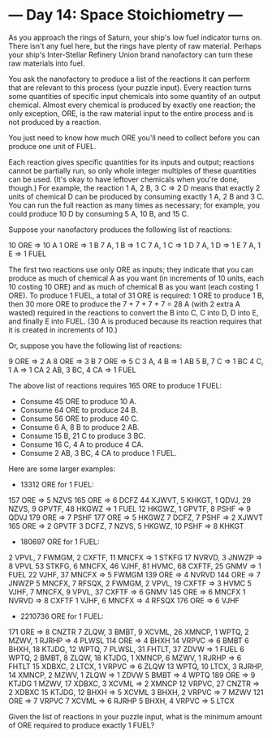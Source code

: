 * --- Day 14: Space Stoichiometry ---

   As you approach the rings of Saturn, your ship's low fuel indicator turns
   on. There isn't any fuel here, but the rings have plenty of raw material.
   Perhaps your ship's Inter-Stellar Refinery Union brand nanofactory can
   turn these raw materials into fuel.

   You ask the nanofactory to produce a list of the reactions it can perform
   that are relevant to this process (your puzzle input). Every reaction
   turns some quantities of specific input chemicals into some quantity of an
   output chemical. Almost every chemical is produced by exactly one
   reaction; the only exception, ORE, is the raw material input to the entire
   process and is not produced by a reaction.

   You just need to know how much ORE you'll need to collect before you can
   produce one unit of FUEL.

   Each reaction gives specific quantities for its inputs and output;
   reactions cannot be partially run, so only whole integer multiples of
   these quantities can be used. (It's okay to have leftover chemicals when
   you're done, though.) For example, the reaction 1 A, 2 B, 3 C => 2 D means
   that exactly 2 units of chemical D can be produced by consuming exactly 1
   A, 2 B and 3 C. You can run the full reaction as many times as necessary;
   for example, you could produce 10 D by consuming 5 A, 10 B, and 15 C.

   Suppose your nanofactory produces the following list of reactions:

 10 ORE => 10 A
 1 ORE => 1 B
 7 A, 1 B => 1 C
 7 A, 1 C => 1 D
 7 A, 1 D => 1 E
 7 A, 1 E => 1 FUEL

   The first two reactions use only ORE as inputs; they indicate that you can
   produce as much of chemical A as you want (in increments of 10 units, each
   10 costing 10 ORE) and as much of chemical B as you want (each costing 1
   ORE). To produce 1 FUEL, a total of 31 ORE is required: 1 ORE to produce 1
   B, then 30 more ORE to produce the 7 + 7 + 7 + 7 = 28 A (with 2 extra A
   wasted) required in the reactions to convert the B into C, C into D, D
   into E, and finally E into FUEL. (30 A is produced because its reaction
   requires that it is created in increments of 10.)

   Or, suppose you have the following list of reactions:

 9 ORE => 2 A
 8 ORE => 3 B
 7 ORE => 5 C
 3 A, 4 B => 1 AB
 5 B, 7 C => 1 BC
 4 C, 1 A => 1 CA
 2 AB, 3 BC, 4 CA => 1 FUEL

   The above list of reactions requires 165 ORE to produce 1 FUEL:

     * Consume 45 ORE to produce 10 A.
     * Consume 64 ORE to produce 24 B.
     * Consume 56 ORE to produce 40 C.
     * Consume 6 A, 8 B to produce 2 AB.
     * Consume 15 B, 21 C to produce 3 BC.
     * Consume 16 C, 4 A to produce 4 CA.
     * Consume 2 AB, 3 BC, 4 CA to produce 1 FUEL.

   Here are some larger examples:

     * 13312 ORE for 1 FUEL:

 157 ORE => 5 NZVS
 165 ORE => 6 DCFZ
 44 XJWVT, 5 KHKGT, 1 QDVJ, 29 NZVS, 9 GPVTF, 48 HKGWZ => 1 FUEL
 12 HKGWZ, 1 GPVTF, 8 PSHF => 9 QDVJ
 179 ORE => 7 PSHF
 177 ORE => 5 HKGWZ
 7 DCFZ, 7 PSHF => 2 XJWVT
 165 ORE => 2 GPVTF
 3 DCFZ, 7 NZVS, 5 HKGWZ, 10 PSHF => 8 KHKGT

     * 180697 ORE for 1 FUEL:

 2 VPVL, 7 FWMGM, 2 CXFTF, 11 MNCFX => 1 STKFG
 17 NVRVD, 3 JNWZP => 8 VPVL
 53 STKFG, 6 MNCFX, 46 VJHF, 81 HVMC, 68 CXFTF, 25 GNMV => 1 FUEL
 22 VJHF, 37 MNCFX => 5 FWMGM
 139 ORE => 4 NVRVD
 144 ORE => 7 JNWZP
 5 MNCFX, 7 RFSQX, 2 FWMGM, 2 VPVL, 19 CXFTF => 3 HVMC
 5 VJHF, 7 MNCFX, 9 VPVL, 37 CXFTF => 6 GNMV
 145 ORE => 6 MNCFX
 1 NVRVD => 8 CXFTF
 1 VJHF, 6 MNCFX => 4 RFSQX
 176 ORE => 6 VJHF

     * 2210736 ORE for 1 FUEL:

 171 ORE => 8 CNZTR
 7 ZLQW, 3 BMBT, 9 XCVML, 26 XMNCP, 1 WPTQ, 2 MZWV, 1 RJRHP => 4 PLWSL
 114 ORE => 4 BHXH
 14 VRPVC => 6 BMBT
 6 BHXH, 18 KTJDG, 12 WPTQ, 7 PLWSL, 31 FHTLT, 37 ZDVW => 1 FUEL
 6 WPTQ, 2 BMBT, 8 ZLQW, 18 KTJDG, 1 XMNCP, 6 MZWV, 1 RJRHP => 6 FHTLT
 15 XDBXC, 2 LTCX, 1 VRPVC => 6 ZLQW
 13 WPTQ, 10 LTCX, 3 RJRHP, 14 XMNCP, 2 MZWV, 1 ZLQW => 1 ZDVW
 5 BMBT => 4 WPTQ
 189 ORE => 9 KTJDG
 1 MZWV, 17 XDBXC, 3 XCVML => 2 XMNCP
 12 VRPVC, 27 CNZTR => 2 XDBXC
 15 KTJDG, 12 BHXH => 5 XCVML
 3 BHXH, 2 VRPVC => 7 MZWV
 121 ORE => 7 VRPVC
 7 XCVML => 6 RJRHP
 5 BHXH, 4 VRPVC => 5 LTCX

   Given the list of reactions in your puzzle input, what is the minimum
   amount of ORE required to produce exactly 1 FUEL?

